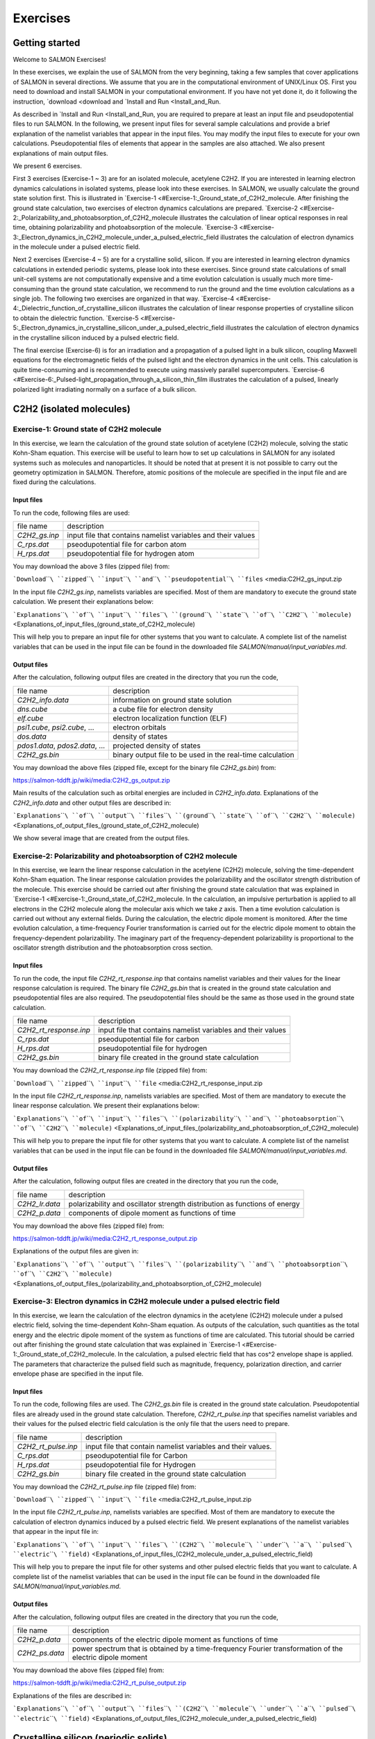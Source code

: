 
Exercises
====================

Getting started
---------------

Welcome to SALMON Exercises!

In these exercises, we explain the use of SALMON from the very
beginning, taking a few samples that cover applications of SALMON in
several directions. We assume that you are in the computational
environment of UNIX/Linux OS. First you need to download and install
SALMON in your computational environment. If you have not yet done it,
do it following the instruction, `download <download and `Install
and Run <Install_and_Run.

As described in `Install and Run <Install_and_Run, you are required
to prepare at least an input file and pseudopotential files to run
SALMON. In the following, we present input files for several sample
calculations and provide a brief explanation of the namelist variables
that appear in the input files. You may modify the input files to
execute for your own calculations. Pseudopotential files of elements
that appear in the samples are also attached. We also present
explanations of main output files.

We present 6 exercises.

First 3 exercises (Exercise-1 ~ 3) are for an isolated molecule,
acetylene C2H2. If you are interested in learning electron dynamics
calculations in isolated systems, please look into these exercises. In
SALMON, we usually calculate the ground state solution first. This is
illustrated in
`Exercise-1 <#Exercise-1:_Ground_state_of_C2H2_molecule. After
finishing the ground state calculation, two exercises of electron
dynamics calculations are prepared.
`Exercise-2 <#Exercise-2:_Polarizability_and_photoabsorption_of_C2H2_molecule
illustrates the calculation of linear optical responses in real time,
obtaining polarizability and photoabsorption of the molecule.
`Exercise-3 <#Exercise-3:_Electron_dynamics_in_C2H2_molecule_under_a_pulsed_electric_field
illustrates the calculation of electron dynamics in the molecule under a
pulsed electric field.

Next 2 exercises (Exercise-4 ~ 5) are for a crystalline solid, silicon.
If you are interested in learning electron dynamics calculations in
extended periodic systems, please look into these exercises. Since
ground state calculations of small unit-cell systems are not
computationally expensive and a time evolution calculation is usually
much more time-consuming than the ground state calculation, we recommend
to run the ground and the time evolution calculations as a single job.
The following two exercises are organized in that way.
`Exercise-4 <#Exercise-4:_Dielectric_function_of_crystalline_silicon
illustrates the calculation of linear response properties of crystalline
silicon to obtain the dielectric function.
`Exercise-5 <#Exercise-5:_Electron_dynamics_in_crystalline_silicon_under_a_pulsed_electric_field
illustrates the calculation of electron dynamics in the crystalline
silicon induced by a pulsed electric field.

The final exercise (Exercise-6) is for an irradiation and a propagation
of a pulsed light in a bulk silicon, coupling Maxwell equations for the
electromagnetic fields of the pulsed light and the electron dynamics in
the unit cells. This calculation is quite time-consuming and is
recommended to execute using massively parallel supercomputers.
`Exercise-6 <#Exercise-6:_Pulsed-light_propagation_through_a_silicon_thin_film
illustrates the calculation of a pulsed, linearly polarized light
irradiating normally on a surface of a bulk silicon.

C2H2 (isolated molecules)
-------------------------

Exercise-1: Ground state of C2H2 molecule
~~~~~~~~~~~~~~~~~~~~~~~~~~~~~~~~~~~~~~~~~

In this exercise, we learn the calculation of the ground state solution
of acetylene (C2H2) molecule, solving the static Kohn-Sham equation.
This exercise will be useful to learn how to set up calculations in
SALMON for any isolated systems such as molecules and nanoparticles. It
should be noted that at present it is not possible to carry out the
geometry optimization in SALMON. Therefore, atomic positions of the
molecule are specified in the input file and are fixed during the
calculations.

Input files
^^^^^^^^^^^

To run the code, following files are used:

+-----------------------------------+-----------------------------------+
| file name                         | description                       |
+-----------------------------------+-----------------------------------+
| *C2H2_gs.inp*                     | input file that contains namelist |
|                                   | variables and their values        |
+-----------------------------------+-----------------------------------+
| *C_rps.dat*                       | pseodupotential file for carbon   |
|                                   | atom                              |
+-----------------------------------+-----------------------------------+
| *H_rps.dat*                       | pseudopotential file for hydrogen |
|                                   | atom                              |
+-----------------------------------+-----------------------------------+

You may download the above 3 files (zipped file) from:

```Download``\ ````\ ``zipped``\ ````\ ``input``\ ````\ ``and``\ ````\ ``pseudopotential``\ ````\ ``files`` <media:C2H2_gs_input.zip

In the input file *C2H2_gs.inp*, namelists variables are specified. Most
of them are mandatory to execute the ground state calculation. We
present their explanations below:

```Explanations``\ ````\ ``of``\ ````\ ``input``\ ````\ ``files``\ ````\ ``(ground``\ ````\ ``state``\ ````\ ``of``\ ````\ ``C2H2``\ ````\ ``molecule)`` <Explanations_of_input_files_(ground_state_of_C2H2_molecule)

This will help you to prepare an input file for other systems that you
want to calculate. A complete list of the namelist variables that can be
used in the input file can be found in the downloaded file
*SALMON/manual/input_variables.md*.

Output files
^^^^^^^^^^^^

After the calculation, following output files are created in the
directory that you run the code,

+-----------------------------------+-----------------------------------+
| file name                         | description                       |
+-----------------------------------+-----------------------------------+
| *C2H2_info.data*                  | information on ground state       |
|                                   | solution                          |
+-----------------------------------+-----------------------------------+
| *dns.cube*                        | a cube file for electron density  |
+-----------------------------------+-----------------------------------+
| *elf.cube*                        | electron localization function    |
|                                   | (ELF)                             |
+-----------------------------------+-----------------------------------+
| *psi1.cube*, *psi2.cube*, ...     | electron orbitals                 |
+-----------------------------------+-----------------------------------+
| *dos.data*                        | density of states                 |
+-----------------------------------+-----------------------------------+
| *pdos1.data*, *pdos2.data*, ...   | projected density of states       |
+-----------------------------------+-----------------------------------+
| *C2H2_gs.bin*                     | binary output file to be used in  |
|                                   | the real-time calculation         |
+-----------------------------------+-----------------------------------+

You may download the above files (zipped file, except for the binary
file *C2H2_gs.bin*) from:

https://salmon-tddft.jp/wiki/media:C2H2_gs_output.zip

Main results of the calculation such as orbital energies are included in
*C2H2_info.data*. Explanations of the *C2H2_info.data* and other output
files are described in:

```Explanations``\ ````\ ``of``\ ````\ ``output``\ ````\ ``files``\ ````\ ``(ground``\ ````\ ``state``\ ````\ ``of``\ ````\ ``C2H2``\ ````\ ``molecule)`` <Explanations_of_output_files_(ground_state_of_C2H2_molecule)


We show several image that are created from the output files.

+-----------------------------------+-----------------------------------+
| image                             | files used to create the image    |
+-----------------------------------+-----------------------------------+
| `highest occupied molecular       | *psi1.cube*, *psi2.cube*, ...     |
| orbital                           |                                   |
| (HOMO) <:File:HOMO.png#file   |                                   |
+-----------------------------------+-----------------------------------+
| `electron                         | *dns.cube*                        |
| density <:File:Dns.png#file   |                                   |
+-----------------------------------+-----------------------------------+
| `electron localization            | *elf.cube*                        |
| function <:File:Elf.png#file  |                                   |
+-----------------------------------+-----------------------------------+

Exercise-2: Polarizability and photoabsorption of C2H2 molecule
~~~~~~~~~~~~~~~~~~~~~~~~~~~~~~~~~~~~~~~~~~~~~~~~~~~~~~~~~~~~~~~

In this exercise, we learn the linear response calculation in the
acetylene (C2H2) molecule, solving the time-dependent Kohn-Sham
equation. The linear response calculation provides the polarizability
and the oscillator strength distribution of the molecule. This exercise
should be carried out after finishing the ground state calculation that
was explained in
`Exercise-1 <#Exercise-1:_Ground_state_of_C2H2_molecule. In the
calculation, an impulsive perturbation is applied to all electrons in
the C2H2 molecule along the molecular axis which we take *z* axis. Then
a time evolution calculation is carried out without any external fields.
During the calculation, the electric dipole moment is monitored. After
the time evolution calculation, a time-frequency Fourier transformation
is carried out for the electric dipole moment to obtain the
frequency-dependent polarizability. The imaginary part of the
frequency-dependent polarizability is proportional to the oscillator
strength distribution and the photoabsorption cross section.

.. _input-files-1:

Input files
^^^^^^^^^^^

To run the code, the input file *C2H2_rt_response.inp* that contains
namelist variables and their values for the linear response calculation
is required. The binary file *C2H2_gs.bin* that is created in the ground
state calculation and pseudopotential files are also required. The
pseudopotential files should be the same as those used in the ground
state calculation.

+-----------------------------------+-----------------------------------+
| file name                         | description                       |
+-----------------------------------+-----------------------------------+
| *C2H2_rt_response.inp*            | input file that contains namelist |
|                                   | variables and their values        |
+-----------------------------------+-----------------------------------+
| *C_rps.dat*                       | pseodupotential file for carbon   |
+-----------------------------------+-----------------------------------+
| *H_rps.dat*                       | pseudopotential file for hydrogen |
+-----------------------------------+-----------------------------------+
| *C2H2_gs.bin*                     | binary file created in the ground |
|                                   | state calculation                 |
+-----------------------------------+-----------------------------------+

You may download the *C2H2_rt_response.inp* file (zipped file) from:

```Download``\ ````\ ``zipped``\ ````\ ``input``\ ````\ ``file`` <media:C2H2_rt_response_input.zip

In the input file *C2H2_rt_response.inp*, namelists variables are
specified. Most of them are mandatory to execute the linear response
calculation. We present their explanations below:

```Explanations``\ ````\ ``of``\ ````\ ``input``\ ````\ ``files``\ ````\ ``(polarizability``\ ````\ ``and``\ ````\ ``photoabsorption``\ ````\ ``of``\ ````\ ``C2H2``\ ````\ ``molecule)`` <Explanations_of_input_files_(polarizability_and_photoabsorption_of_C2H2_molecule)

This will help you to prepare the input file for other systems that you
want to calculate. A complete list of the namelist variables that can be
used in the input file can be found in the downloaded file
*SALMON/manual/input_variables.md*.

.. _output-files-1:

Output files
^^^^^^^^^^^^

After the calculation, following output files are created in the
directory that you run the code,

+-----------------------------------+-----------------------------------+
| file name                         | description                       |
+-----------------------------------+-----------------------------------+
| *C2H2_lr.data*                    | polarizability and oscillator     |
|                                   | strength distribution as          |
|                                   | functions of energy               |
+-----------------------------------+-----------------------------------+
| *C2H2_p.data*                     | components of dipole moment as    |
|                                   | functions of time                 |
+-----------------------------------+-----------------------------------+

You may download the above files (zipped file) from:

https://salmon-tddft.jp/wiki/media:C2H2_rt_response_output.zip

Explanations of the output files are given in:

```Explanations``\ ````\ ``of``\ ````\ ``output``\ ````\ ``files``\ ````\ ``(polarizability``\ ````\ ``and``\ ````\ ``photoabsorption``\ ````\ ``of``\ ````\ ``C2H2``\ ````\ ``molecule)`` <Explanations_of_output_files_(polarizability_and_photoabsorption_of_C2H2_molecule)

Exercise-3: Electron dynamics in C2H2 molecule under a pulsed electric field
~~~~~~~~~~~~~~~~~~~~~~~~~~~~~~~~~~~~~~~~~~~~~~~~~~~~~~~~~~~~~~~~~~~~~~~~~~~~

In this exercise, we learn the calculation of the electron dynamics in
the acetylene (C2H2) molecule under a pulsed electric field, solving the
time-dependent Kohn-Sham equation. As outputs of the calculation, such
quantities as the total energy and the electric dipole moment of the
system as functions of time are calculated. This tutorial should be
carried out after finishing the ground state calculation that was
explained in
`Exercise-1 <#Exercise-1:_Ground_state_of_C2H2_molecule. In the
calculation, a pulsed electric field that has cos^2 envelope shape is
applied. The parameters that characterize the pulsed field such as
magnitude, frequency, polarization direction, and carrier envelope phase
are specified in the input file.

.. _input-files-2:

Input files
^^^^^^^^^^^

To run the code, following files are used. The *C2H2_gs.bin* file is
created in the ground state calculation. Pseudopotential files are
already used in the ground state calculation. Therefore,
*C2H2_rt_pulse.inp* that specifies namelist variables and their values
for the pulsed electric field calculation is the only file that the
users need to prepare.

+-----------------------------------+-----------------------------------+
| file name                         | description                       |
+-----------------------------------+-----------------------------------+
| *C2H2_rt_pulse.inp*               | input file that contain namelist  |
|                                   | variables and their values.       |
+-----------------------------------+-----------------------------------+
| *C_rps.dat*                       | pseodupotential file for Carbon   |
+-----------------------------------+-----------------------------------+
| *H_rps.dat*                       | pseudopotential file for Hydrogen |
+-----------------------------------+-----------------------------------+
| *C2H2_gs.bin*                     | binary file created in the ground |
|                                   | state calculation                 |
+-----------------------------------+-----------------------------------+

You may download the *C2H2_rt_pulse.inp* file (zipped file) from:

```Download``\ ````\ ``zipped``\ ````\ ``input``\ ````\ ``file`` <media:C2H2_rt_pulse_input.zip

In the input file *C2H2_rt_pulse.inp*, namelists variables are
specified. Most of them are mandatory to execute the calculation of
electron dynamics induced by a pulsed electric field. We present
explanations of the namelist variables that appear in the input file in:

```Explanations``\ ````\ ``of``\ ````\ ``input``\ ````\ ``files``\ ````\ ``(C2H2``\ ````\ ``molecule``\ ````\ ``under``\ ````\ ``a``\ ````\ ``pulsed``\ ````\ ``electric``\ ````\ ``field)`` <Explanations_of_input_files_(C2H2_molecule_under_a_pulsed_electric_field)

This will help you to prepare the input file for other systems and other
pulsed electric fields that you want to calculate. A complete list of
the namelist variables that can be used in the input file can be found
in the downloaded file *SALMON/manual/input_variables.md*.

.. _output-files-2:

Output files
^^^^^^^^^^^^

After the calculation, following output files are created in the
directory that you run the code,

+-----------------------------------+-----------------------------------+
| file name                         | description                       |
+-----------------------------------+-----------------------------------+
| *C2H2_p.data*                     | components of the electric dipole |
|                                   | moment as functions of time       |
+-----------------------------------+-----------------------------------+
| *C2H2_ps.data*                    | power spectrum that is obtained   |
|                                   | by a time-frequency Fourier       |
|                                   | transformation of the electric    |
|                                   | dipole moment                     |
+-----------------------------------+-----------------------------------+

You may download the above files (zipped file) from:

https://salmon-tddft.jp/wiki/media:C2H2_rt_pulse_output.zip

Explanations of the files are described in:

```Explanations``\ ````\ ``of``\ ````\ ``output``\ ````\ ``files``\ ````\ ``(C2H2``\ ````\ ``molecule``\ ````\ ``under``\ ````\ ``a``\ ````\ ``pulsed``\ ````\ ``electric``\ ````\ ``field)`` <Explanations_of_output_files_(C2H2_molecule_under_a_pulsed_electric_field)

Crystalline silicon (periodic solids)
-------------------------------------

Exercise-4: Dielectric function of crystalline silicon
~~~~~~~~~~~~~~~~~~~~~~~~~~~~~~~~~~~~~~~~~~~~~~~~~~~~~~

In this exercise, we learn the linear response calculation of the
crystalline silicon of a diamond structure. Calculation is done in a
cubic unit cell that contains eight silicon atoms. Since the ground
state calculation costs much less computational time than the time
evolution calculation, both calculations are successively executed.
After finishing the ground state calculation, an impulsive perturbation
is applied to all electrons in the unit cell along *z* direction. Since
the dielectric function is isotropic in the diamond structure,
calculated dielectric function should not depend on the direction of the
perturbation. During the time evolution, electric current averaged over
the unit cell volume is calculated. A time-frequency Fourier
transformation of the electric current gives us a frequency-dependent
conductivity. The dielectric function may be obtained from the
conductivity using a standard relation.

.. _input-files-3:

Input files
^^^^^^^^^^^

To run the code, following files are used:

+-----------------------------------+-----------------------------------+
| file name                         | description                       |
+-----------------------------------+-----------------------------------+
| *Si_gs_rt_response.inp*           | input file that contain namelist  |
|                                   | variables and their values.       |
+-----------------------------------+-----------------------------------+
| *Si_rps.dat*                      | pseodupotential file of silicon   |
+-----------------------------------+-----------------------------------+

You may download the above 2 files (zipped file) from:

```Download``\ ````\ ``zipped``\ ````\ ``input``\ ````\ ``and``\ ````\ ``pseudopotential``\ ````\ ``files`` <media:_Si_gs_rt_response_input.zip

In the input file *Si_gs_rt_response.inp*, namelists variables are
specified. Most of them are mandatory to execute the calculation. We
present explanations of the namelist variables that appear in the input
file in:

```Explanations``\ ````\ ``of``\ ````\ ``input``\ ````\ ``files``\ ````\ ``(dielectric``\ ````\ ``function``\ ````\ ``of``\ ````\ ``crystalline``\ ````\ ``silicon)`` <Explanations_of_input_files_(dielectric_function_of_crystalline_silicon)

This will help you to prepare the input file for other systems that you
want to calculate. A complete list of the namelist variables that can be
used in the input file can be found in the downloaded file
*SALMON/manual/input_variables.md*.

.. _output-files-3:

Output files
^^^^^^^^^^^^

After the calculation, following output files are created in the
directory that you run the code,

+-----------------------------------+-----------------------------------+
| file name                         | description                       |
+-----------------------------------+-----------------------------------+
| *Si_gs_info.data*                 | information of ground state       |
|                                   | calculation                       |
+-----------------------------------+-----------------------------------+
| *Si_eigen.data*                   | energy eigenvalues of orbitals    |
+-----------------------------------+-----------------------------------+
| *Si_k.data*                       | information on k-points           |
+-----------------------------------+-----------------------------------+
| *Si_rt.data*                      | electric field, vector potential, |
|                                   | and current as functions of time  |
+-----------------------------------+-----------------------------------+
| *Si_force.data*                   | force acting on atoms             |
+-----------------------------------+-----------------------------------+
| *Si_lr.data*                      | Fourier spectra of the dielectric |
|                                   | functions                         |
+-----------------------------------+-----------------------------------+
| *Si_gs_rt_response.out*           | standard output file              |
+-----------------------------------+-----------------------------------+

You may download the above files (zipped file) from:

https://salmon-tddft.jp/wiki/media:Si_gs_rt_response_output.zip

Explanations of the output files are described in:

```Explanation``\ ````\ ``of``\ ````\ ``output``\ ````\ ``fiels``\ ````\ ``(dielectric``\ ````\ ``function``\ ````\ ``of``\ ````\ ``crystalline``\ ````\ ``silicon)`` <Explanation_of_output_fiels_(dielectric_function_of_crystalline_silicon)

Exercise-5: Electron dynamics in crystalline silicon under a pulsed electric field
~~~~~~~~~~~~~~~~~~~~~~~~~~~~~~~~~~~~~~~~~~~~~~~~~~~~~~~~~~~~~~~~~~~~~~~~~~~~~~~~~~

In this exercise, we learn the calculation of electron dynamics in a
unit cell of crystalline silicon of a diamond structure. Calculation is
done in a cubic unit cell that contains eight silicon atoms. Since the
ground state calculation costs much less computational time than the
time evolution calculation, both calculations are successively executed.
After finishing the ground state calculation, a pulsed electric field
that has cos^2 envelope shape is applied. The parameters that
characterize the pulsed field such as magnitude, frequency,
polarization, and carrier envelope phase are specified in the input
file.

.. _input-files-4:

Input files
^^^^^^^^^^^

To run the code, following files are used:

+-----------------------------------+-----------------------------------+
| file name                         | description                       |
+-----------------------------------+-----------------------------------+
| *Si_gs_rt_pulse.inp*              | input file that contain namelist  |
|                                   | variables and their values.       |
+-----------------------------------+-----------------------------------+
| *Si_rps.dat*                      | pseodupotential file for Carbon   |
+-----------------------------------+-----------------------------------+

You may download the above 2 files (zipped file) from:

```Download``\ ````\ ``zipped``\ ````\ ``input``\ ````\ ``and``\ ````\ ``pseudopotential``\ ````\ ``files`` <media:Si_gs_rt_pulse_input.zip

In the input file *Si_gs_rt_pulse.inp*, namelists variables are
specified. Most of them are mandatory to execute the calculation. We
present explanations of the namelist variables that appear in the input
file in:

```Explanation``\ ````\ ``of``\ ````\ ``input``\ ````\ ``files``\ ````\ ``(crystalline``\ ````\ ``silicon``\ ````\ ``under``\ ````\ ``a``\ ````\ ``pulsed``\ ````\ ``electric``\ ````\ ``field)`` <Explanation_of_input_files_(crystalline_silicon_under_a_pulsed_electric_field)

This will help you to prepare the input file for other systems that you
want to calculate. A complete list of the namelist variables that can be
used in the input file can be found in the downloaded file
*SALMON/manual/input_variables.md*.

.. _output-files-4:

Output files
^^^^^^^^^^^^

After the calculation, following output files are created in the
directory that you run the code,

+-----------------------------------+-----------------------------------+
| file name                         | description                       |
+-----------------------------------+-----------------------------------+
| *Si_gs_info.data*                 | information of ground state       |
|                                   | calculation                       |
+-----------------------------------+-----------------------------------+
| *Si_eigen.data*                   | energy eigenvalues of orbitals    |
+-----------------------------------+-----------------------------------+
| *Si_k.data*                       | information on k-points           |
+-----------------------------------+-----------------------------------+
| *Si_rt.data*                      | electric field, vector potential, |
|                                   | and current as functions of time  |
+-----------------------------------+-----------------------------------+
| *Si_force.data*                   | force acting on atoms             |
+-----------------------------------+-----------------------------------+
| *Si_lr.data*                      | Fourier transformations of        |
|                                   | various quantities                |
+-----------------------------------+-----------------------------------+
| *Si_gs_rt_pulse.out*              | standard output file              |
+-----------------------------------+-----------------------------------+

You may download the above files (zipped file) from:

https://salmon-tddft.jp/wiki/media:Si_gs_rt_pulse_output.zip

Explanations of the output files are described in:

```Explanation``\ ````\ ``of``\ ````\ ``output``\ ````\ ``files``\ ````\ ``(crystalline``\ ````\ ``silicon``\ ````\ ``under``\ ````\ ``a``\ ````\ ``pulsed``\ ````\ ``electric``\ ````\ ``field)`` <Explanation_of_output_files_(crystalline_silicon_under_a_pulsed_electric_field)

Maxwell + TDDFT multiscale simulation
-------------------------------------

Exercise-6: Pulsed-light propagation through a silicon thin film
~~~~~~~~~~~~~~~~~~~~~~~~~~~~~~~~~~~~~~~~~~~~~~~~~~~~~~~~~~~~~~~~

In this exercise, we learn the calculation of the propagation of a
pulsed light through a thin film of crystalline silicon. We consider a
silicon thin film of 53 nm thickness, and an irradiation of a few-cycle,
linearly polarized pulsed light normally on the thin film. First, to set
up initial orbitals, the ground state calculation is carried out. The
pulsed light locates in the vacuum region in front of the thin film. The
parameters that characterize the pulsed light such as magnitude and
frequency are specified in the input file. The calculation ends when the
reflected and transmitted pulses reach the vacuum region.

.. _input-files-5:

Input files
^^^^^^^^^^^

To run the code, following files are used:

+-----------------------------------+-----------------------------------+
| file name                         | description                       |
+-----------------------------------+-----------------------------------+
| *Si_gs_rt_multiscale.inp*         | input file that contain namelist  |
|                                   | variables and their values.       |
+-----------------------------------+-----------------------------------+
| *Si_rps.dat*                      | pseodupotential file for silicon  |
+-----------------------------------+-----------------------------------+

You may download the above two files (zipped file) from:

```Download``\ ````\ ``zipped``\ ````\ ``input``\ ````\ ``and``\ ````\ ``pseudopotential``\ ````\ ``files`` <media:_Si_gs_rt_multiscale_input.zip

In the input file *Si_gs_rt_multiscale.inp*, namelists variables are
specified. Most of them are mandatory to execute the calculation. We
present explanations of the namelist variables that appear in the input
file in:

```Explanation``\ ````\ ``of``\ ````\ ``input``\ ````\ ``files``\ ````\ ``(pulsed-light``\ ````\ ``propagation``\ ````\ ``through``\ ````\ ``a``\ ````\ ``silicon``\ ````\ ``thin``\ ````\ ``film)`` <Explanation_of_input_files_(pulsed-light_propagation_through_a_silicon_thin_film)

This will help you to prepare the input file for other systems that you
want to calculate. A complete list of the namelist variables that can be
used in the input file can be found in the downloaded file
*SALMON/manual/input_variables.md*.

.. _output-files-5:

Output files
^^^^^^^^^^^^

After the calculation, new directory *multiscale/* is created, then,
following output files are created in the directory,

+-----------------------------------+-----------------------------------+
| file name                         | description                       |
+-----------------------------------+-----------------------------------+
| *Si_gs_info.data*                 | results of the ground state as    |
|                                   | well as input parameters          |
+-----------------------------------+-----------------------------------+
| *Si_eigen.data*                   | orbital energies in the ground    |
|                                   | state calculation                 |
+-----------------------------------+-----------------------------------+
| *Si_k.data*                       | information on k-points           |
+-----------------------------------+-----------------------------------+
| *RT_Ac/Si_Ac_xxxxxx.data*         | various quantities at a time as   |
|                                   | functions of macroscopic position |
+-----------------------------------+-----------------------------------+
| *RT_Ac/Si_Ac_vac.data*            | vector potential at vacuum        |
|                                   | position adjacent to the medium   |
+-----------------------------------+-----------------------------------+
| *Mxxxxxx/Si_Ac_M.data*            | various quantities at a           |
|                                   | macroscopic point as functions of |
|                                   | time                              |
+-----------------------------------+-----------------------------------+
| *Si_gs_rt_multiscale.out*         | standard output file              |
+-----------------------------------+-----------------------------------+

You may download the above files (zipped file) from:

https://salmon-tddft.jp/wiki/media:Si_gs_rt_multiscale_output.zip

Explanations of the output files are described in:

```Explanation``\ ````\ ``of``\ ````\ ``output``\ ````\ ``files``\ ````\ ``(pulsed-light``\ ````\ ``propagation``\ ````\ ``through``\ ````\ ``a``\ ````\ ``silicon``\ ````\ ``thin``\ ````\ ``film)`` <Explanation_of_output_files_(pulsed-light_propagation_through_a_silicon_thin_film)
